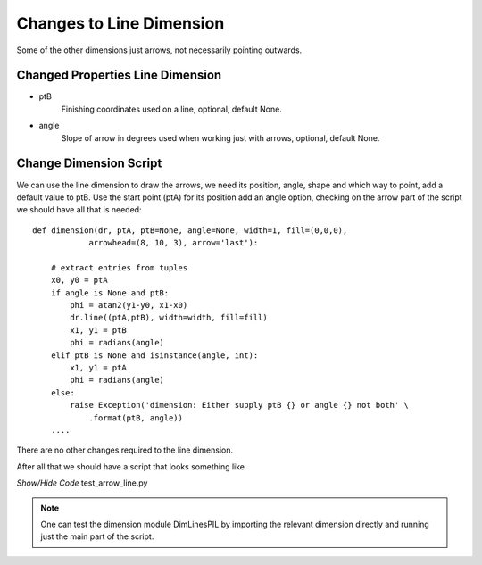 ﻿=========================
Changes to Line Dimension
=========================

Some of the other dimensions just arrows, not necessarily pointing outwards. 

Changed Properties Line Dimension
---------------------------------

* ptB 
    Finishing coordinates used on a line, optional, default None.
* angle
    Slope of arrow in degrees used when working just with arrows, optional,
    default None.

Change Dimension Script
-----------------------

We can use the line dimension to draw the arrows, we need its position, 
angle, shape and which way to point, add a default value to ptB. Use the 
start point (ptA)
for its position add an angle option, checking on the arrow part of the 
script we should have all that is needed::

    def dimension(dr, ptA, ptB=None, angle=None, width=1, fill=(0,0,0),
                arrowhead=(8, 10, 3), arrow='last'):
        
        # extract entries from tuples
        x0, y0 = ptA
        if angle is None and ptB:
            phi = atan2(y1-y0, x1-x0)
            dr.line((ptA,ptB), width=width, fill=fill)
            x1, y1 = ptB
            phi = radians(angle)
        elif ptB is None and isinstance(angle, int):
            x1, y1 = ptA
            phi = radians(angle)
        else:
            raise Exception('dimension: Either supply ptB {} or angle {} not both' \
                .format(ptB, angle))
        ....

There are no other changes required to the line dimension.

After all that we should have a script that looks something like

.. container:: toggle

    .. container:: header

        *Show/Hide Code* test_arrow_line.py

    .. literalinclude:: ../examples/dims/test_arrow_line.py

.. note:: One can test the dimension module DimLinesPIL by importing the
    relevant dimension directly and running just the main part of the script.